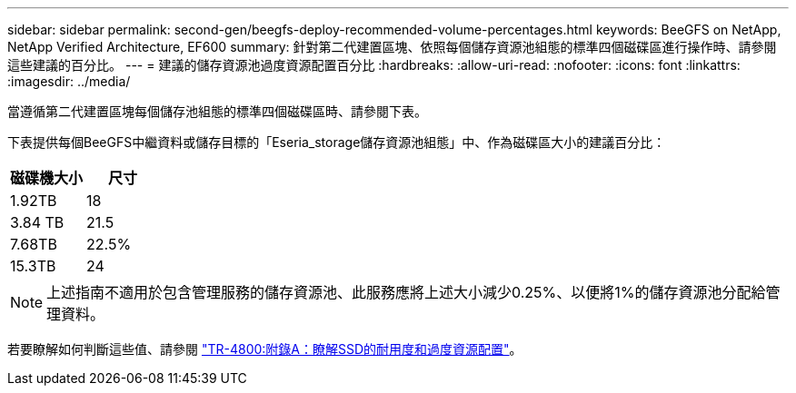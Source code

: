 ---
sidebar: sidebar 
permalink: second-gen/beegfs-deploy-recommended-volume-percentages.html 
keywords: BeeGFS on NetApp, NetApp Verified Architecture, EF600 
summary: 針對第二代建置區塊、依照每個儲存資源池組態的標準四個磁碟區進行操作時、請參閱這些建議的百分比。 
---
= 建議的儲存資源池過度資源配置百分比
:hardbreaks:
:allow-uri-read: 
:nofooter: 
:icons: font
:linkattrs: 
:imagesdir: ../media/


[role="lead"]
當遵循第二代建置區塊每個儲存池組態的標準四個磁碟區時、請參閱下表。

下表提供每個BeeGFS中繼資料或儲存目標的「Eseria_storage儲存資源池組態」中、作為磁碟區大小的建議百分比：

|===
| 磁碟機大小 | 尺寸 


| 1.92TB | 18 


| 3.84 TB | 21.5 


| 7.68TB | 22.5% 


| 15.3TB | 24 
|===

NOTE: 上述指南不適用於包含管理服務的儲存資源池、此服務應將上述大小減少0.25%、以便將1%的儲存資源池分配給管理資料。

若要瞭解如何判斷這些值、請參閱 https://www.netapp.com/media/17009-tr4800.pdf["TR-4800:附錄A：瞭解SSD的耐用度和過度資源配置"^]。
